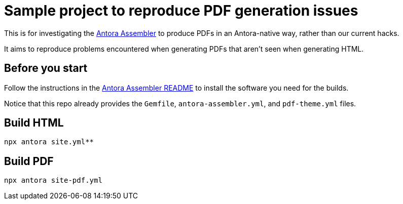 = Sample project to reproduce PDF generation issues

This is for investigating the https://gitlab.com/antora/antora-assembler/-/blob/main/README.adoc[Antora Assembler]
to produce PDFs in an Antora-native way, rather than our current hacks.

It aims to reproduce problems encountered when generating PDFs that aren't seen when generating HTML.

== Before you start

Follow the instructions in the 
https://gitlab.com/antora/antora-assembler/-/blob/main/README.adoc[Antora Assembler README]
to install the software you need for the builds.

Notice that this repo already provides the `Gemfile`, `antora-assembler.yml`, and `pdf-theme.yml` files.

== Build HTML

[source,zsh]
----
npx antora site.yml**
----


== Build PDF

[source,zsh]
----
npx antora site-pdf.yml
----
